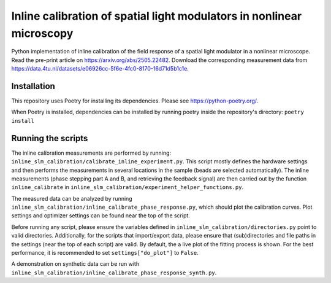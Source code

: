 Inline calibration of spatial light modulators in nonlinear microscopy
======================================================================

Python implementation of inline calibration of the field response of a spatial light modulator in a nonlinear
microscope. Read the pre-print article on https://arxiv.org/abs/2505.22482. Download the corresponding measurement data from https://data.4tu.nl/datasets/e06926cc-5f6e-4fc0-8170-16d71d5b1c1e.

Installation
------------
This repository uses Poetry for installing its dependencies.
Please see https://python-poetry.org/.

When Poetry is installed, dependencies can be installed by running poetry inside the repository's directory:
``poetry install``

Running the scripts
-------------------
The inline calibration measurements are performed by running: ``inline_slm_calibration/calibrate_inline_experiment.py``.
This script mostly defines the hardware settings and then performs the measurements in several locations in the sample
(beads are selected automatically). The inline measurements (phase stepping part A and B, and retrieving the feedback
signal) are then carried out by the function ``inline_calibrate`` in
``inline_slm_calibration/experiment_helper_functions.py``.

The measured data can be analyzed by running ``inline_slm_calibration/inline_calibrate_phase_response.py``,
which should plot the calibration curves. Plot settings and optimizer settings can be found near the top of the script.

Before running any script, please ensure the variables defined in ``inline_slm_calibration/directories.py``
point to valid directories. Additionally, for the scripts that import/export data, please ensure that (sub)directories
and file paths in the settings (near the top of each script) are valid. By default, the a live plot of the fitting
process is shown. For the best performance, it is recommended to set ``settings["do_plot"]`` to ``False``.

A demonstration on synthetic data can be run with ``inline_slm_calibration/inline_calibrate_phase_response_synth.py``.
